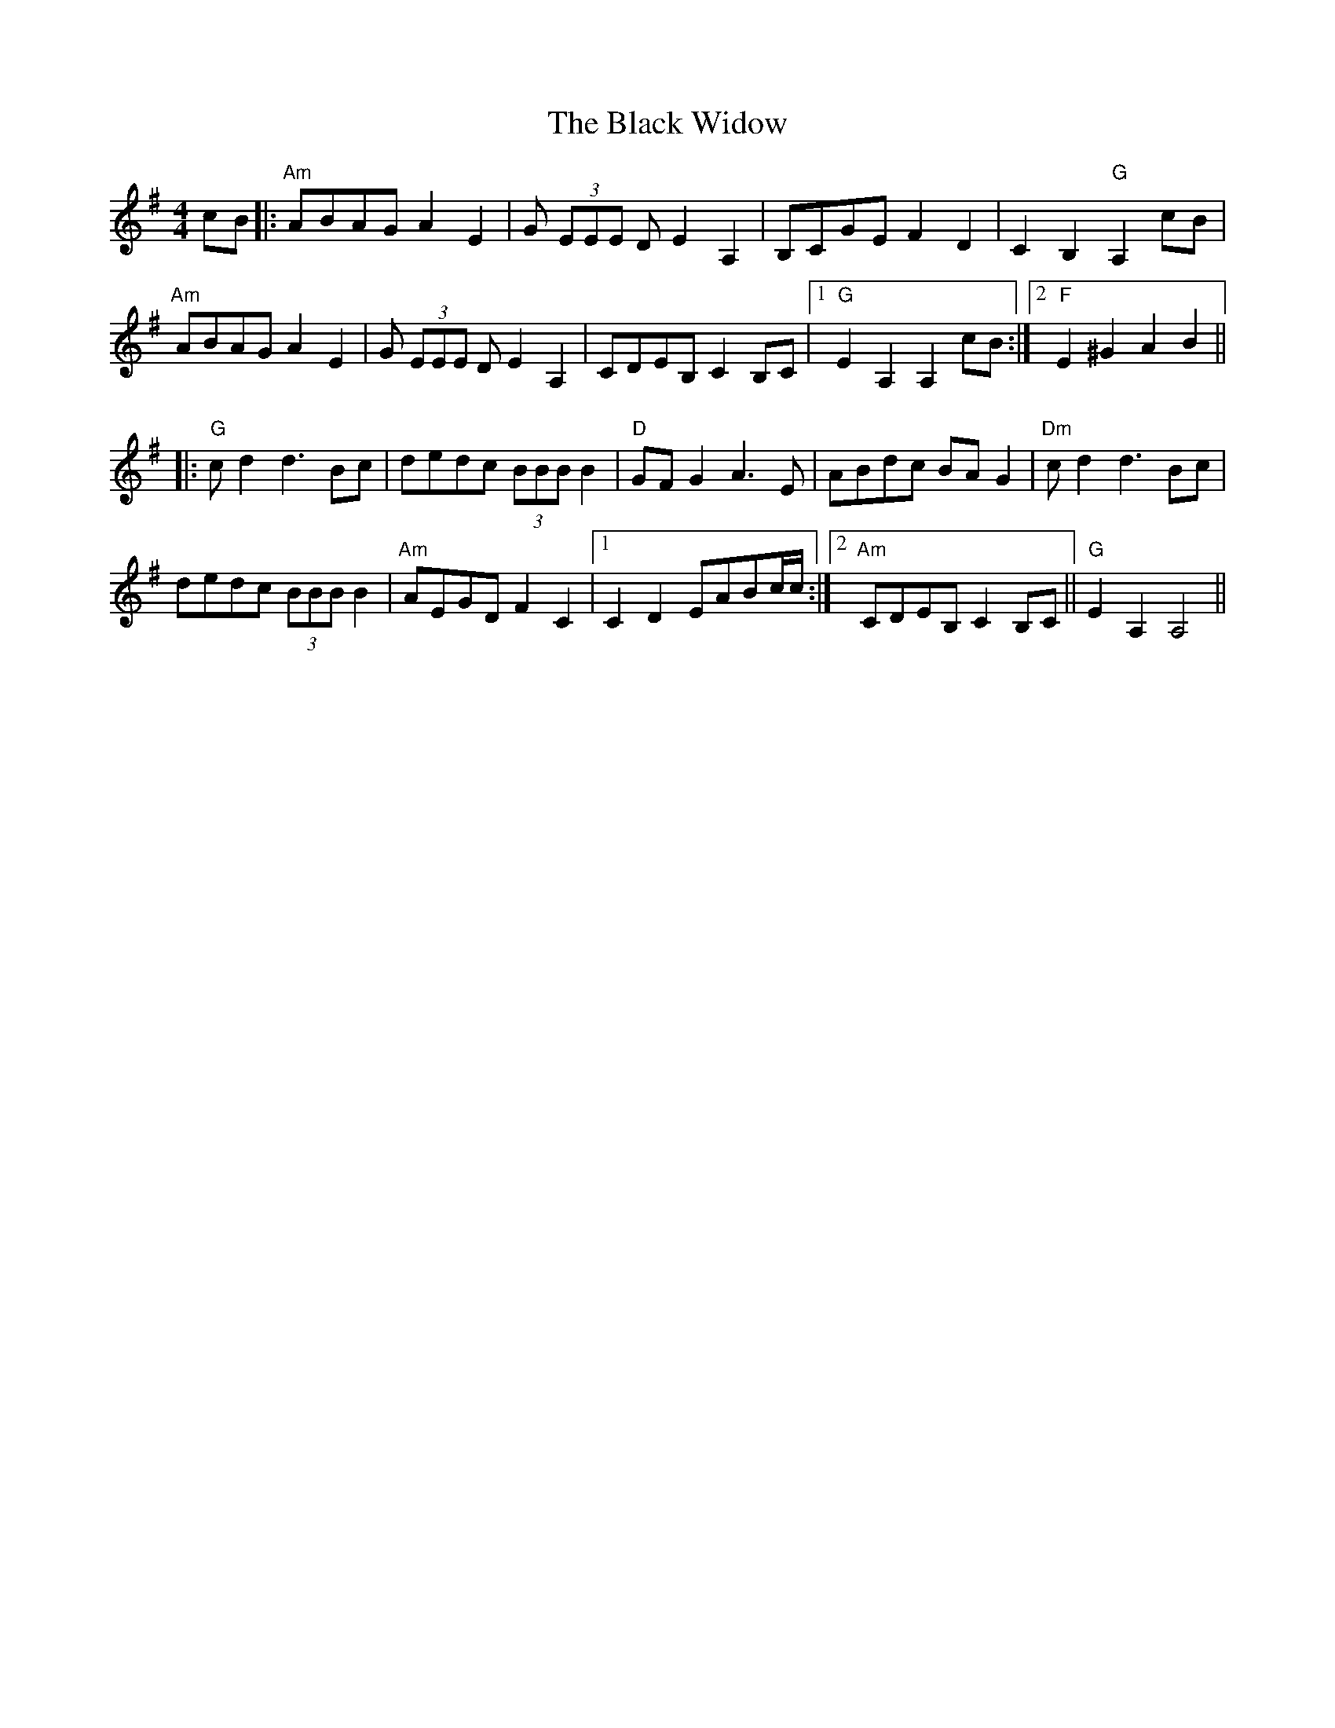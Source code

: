 X: 3895
T: Black Widow, The
R: reel
M: 4/4
K: Adorian
cB|:"Am"ABAG A2 E2|G (3EEE D E2 A,2|B,CGE F2 D2|C2 B,2 "G"A,2 cB|
"Am"ABAG A2 E2|G (3EEE D E2 A,2|CDEB, C2 B,C|1 "G"E2 A,2 A,2 cB:|2 "F"E2 ^G2 A2 B2||
|:"G"c d2 d3 Bc|"^"dedc (3BBB B2|"D"GF G2 A3 E|ABdc BA G2|"^""Dm"c d2 d3 Bc|
dedc (3BBB B2|"Am"AEGD F2 C2|1 C2 D2 EABc/c/:|2 "Am"CDEB, C2 B,C||"G"E2 A,2 A,4||

